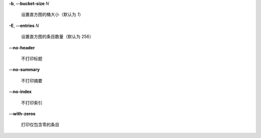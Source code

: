 **-b**, **--bucket-size** *N*

        设置直方图的桶大小（默认为 *1*）

**-E**, **--entries** *N*

        设置直方图的条目数量（默认为 256）

**--no-header**

        不打印标题

**--no-summary**

        不打印摘要

**--no-index**

        不打印索引

**--with-zeros**

        打印仅包含零的条目

